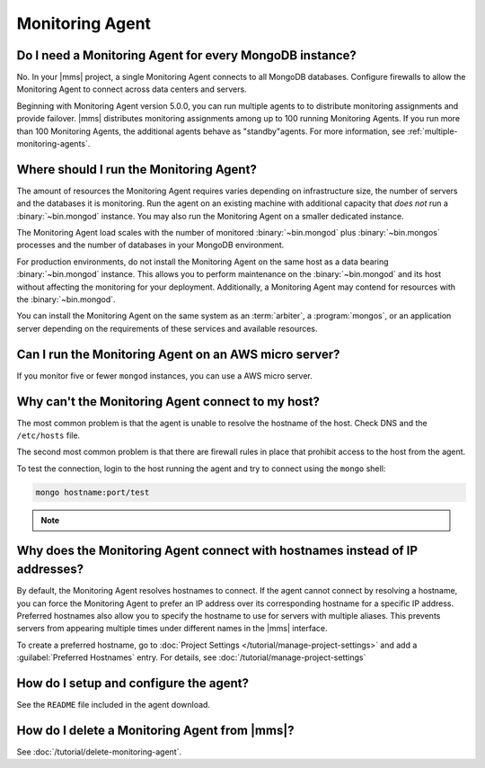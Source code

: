 Monitoring Agent
~~~~~~~~~~~~~~~~

Do I need a Monitoring Agent for every MongoDB instance?
++++++++++++++++++++++++++++++++++++++++++++++++++++++++

No. In your |mms| project, a single Monitoring Agent connects to all
MongoDB databases. Configure firewalls to allow the
Monitoring Agent to connect across data centers and servers.

Beginning with Monitoring Agent version 5.0.0, you can run multiple
agents to to distribute monitoring assignments and provide failover.
|mms| distributes monitoring assignments among up to 100 running
Monitoring Agents. If you run more than 100 Monitoring Agents, the
additional agents behave as "standby"agents. For more information, see
:ref:`multiple-monitoring-agents`.

.. only:: cloud

   .. note:: Also beginning with Monitoring Agent version 5.0.0,
             **Cloud Manager Premium** uses 10-second granularity
             for monitoring metrics.

Where should I run the Monitoring Agent?
++++++++++++++++++++++++++++++++++++++++

The amount of resources the Monitoring Agent requires varies depending
on infrastructure size, the number of servers and the databases it is
monitoring. Run the agent on an existing machine with additional
capacity that *does not* run a :binary:`~bin.mongod` instance. You may
also run the Monitoring Agent on a smaller dedicated instance.

The Monitoring Agent load scales with the number of monitored
:binary:`~bin.mongod` plus :binary:`~bin.mongos` processes and the
number of databases in your MongoDB environment.

For production environments, do not install the Monitoring Agent on
the same host as a data bearing :binary:`~bin.mongod` instance. This
allows you to perform maintenance on the :binary:`~bin.mongod` and its
host without affecting the monitoring for your deployment.
Additionally, a Monitoring Agent may contend for resources with the
:binary:`~bin.mongod`.

You can install the Monitoring Agent on the same system as an
:term:`arbiter`, a :program:`mongos`, or an application server
depending on the requirements of these services and available
resources.

Can I run the Monitoring Agent on an AWS micro server?
++++++++++++++++++++++++++++++++++++++++++++++++++++++

If you monitor five or fewer ``mongod`` instances, you can use
a AWS micro server.

Why can't the Monitoring Agent connect to my host?
++++++++++++++++++++++++++++++++++++++++++++++++++

The most common problem is that the agent is unable to resolve the
hostname of the host. Check DNS and the ``/etc/hosts`` file.

The second most common problem is that there are firewall rules in
place that prohibit access to the host from the agent.

To test the connection, login to the host running the agent and try
to connect using the ``mongo`` shell: 

.. code-block:: sh

   mongo hostname:port/test

.. note::

   .. include:: /includes/fact-port-forwarding-unsupported.rst

Why does the Monitoring Agent connect with hostnames instead of IP addresses?
+++++++++++++++++++++++++++++++++++++++++++++++++++++++++++++++++++++++++++++

By default, the Monitoring Agent resolves hostnames to connect. If
the agent cannot connect by resolving a hostname, you can force the
Monitoring Agent to prefer an IP address over its corresponding
hostname for a specific IP address. Preferred hostnames also allow you
to specify the hostname to use for servers with multiple aliases. This
prevents servers from appearing multiple times under different names
in the |mms| interface.

To create a preferred hostname, go to :doc:`Project Settings
</tutorial/manage-project-settings>` and add a :guilabel:`Preferred
Hostnames` entry. For details, see
:doc:`/tutorial/manage-project-settings`

How do I setup and configure the agent?
+++++++++++++++++++++++++++++++++++++++

See the ``README`` file included in the agent download.

How do I delete a Monitoring Agent from |mms|?
++++++++++++++++++++++++++++++++++++++++++++++

See :doc:`/tutorial/delete-monitoring-agent`.
